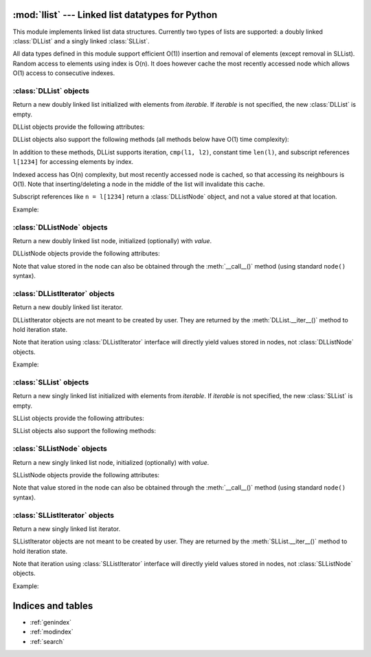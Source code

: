 .. llist documentation master file, created by
   sphinx-quickstart on Tue Dec 20 01:58:56 2011.
   You can adapt this file completely to your liking, but it should at least
   contain the root `toctree` directive.

:mod:`llist` --- Linked list datatypes for Python
=================================================

.. module:: llist
   :synopsis: Linked list datatypes for Python

.. moduleauthor:: Adam Jakubek <ajakubek@gmail.com>
.. moduleauthor:: Rafał Gałczyński <rafal.galczynski@gmail.com>

This module implements linked list data structures.
Currently two types of lists are supported: a doubly linked :class:`DLList`
and a singly linked :class:`SLList`.

All data types defined in this module support efficient O(1)) insertion
and removal of elements (except removal in SLList).
Random access to elements using index is O(n). It does however cache the most
recently accessed node which allows O(1) access to consecutive indexes.

:class:`DLList` objects
-----------------------

.. class:: DLList([iterable])

   Return a new doubly linked list initialized with elements from *iterable*.
   If *iterable* is not specified, the new :class:`DLList` is empty.

   DLList objects provide the following attributes:

   .. attribute:: first

      First :class:`DLListNode` object in the list. `None` if list is empty.
      This attribute is read-only.

   .. attribute:: last

      Last :class:`DLListNode` object in the list. `None` if list is empty.
      This attribute is read-only.

   .. attribute:: size

      Number of elements in the list. 0 if list is empty.
      This attribute is read-only.

   DLList objects also support the following methods (all methods below have
   O(1) time complexity):

   .. method:: append(x)

      Add *x* to the right side of the list and return inserted
      :class:`DLListNode`.

      Argument *x* might be a :class:`DLListNode`. In that case a new
      node will be created and initialized with the value extracted from *x*.

   .. method:: appendleft(x)

      Add *x* to the left side of the list and return inserted
      :class:`DLListNode`.

      Argument *x* might be a :class:`DLListNode`. In that case a new
      node will be created and initialized with the value extracted from *x*.

   .. method:: appendright(x)

      Add *x* to the right side of the list and return inserted
      :class:`DLListNode` (synonymous with :meth:`append`).

      Argument *x* might be a :class:`DLListNode`. In that case a new
      node will be created and initialized with the value extracted from *x*.

   .. method:: insert(x, [before])

      Add *x* to the right side of the list if *before* is not specified,
      or insert *x* to the left side of :class:`DLListNode` *before*.
      Return inserted :class:`DLListNode`.

      Argument *x* might be a :class:`DLListNode`. In that case a new
      node will be created and initialized with the value extracted from *x*.

      Raises :exc:`TypeError` if *before* is not of type
      :class:`DLListNode`.

      Raises :exc:`ValueError` if *before* does not belong to *self*.

   .. method:: pop()

      Remove and return an element from the right side of the list.

   .. method:: popleft()

      Remove and return an element from the left side of the list.

   .. method:: popright()

      Remove and return an element from the right side of the list
      (synonymous with :meth:`pop`).

   .. method:: remove(node)

      Remove *node* from the list and return the element which was
      stored in it.

      Raises :exc:`TypeError` if *node* is not of type :class:`DLListNode`.

      Raises :exc:`ValueError` if *self* is empty, or *node* does
      not belong to *self*.


   In addition to these methods, DLList supports iteration, ``cmp(l1, l2)``,
   constant time ``len(l)``, and subscript references ``l[1234]`` for
   accessing elements by index.

   Indexed access has O(n) complexity, but most recently accessed node is
   cached, so that accessing its neighbours is O(1).
   Note that inserting/deleting a node in the middle of the list will
   invalidate this cache.

   Subscript references like ``n = l[1234]`` return a :class:`DLListNode`
   object, and not a value stored at that location.

   Example:

   .. doctest::

      >>> from llist import DLList, DLListNode

      >>> empty_lst = DLList()          # create an empty list
      >>> print empty_lst
      DLList()

      >>> print len(empty_lst)          # display length of the list
      0
      >>> print empty_lst.size
      0

      >>> print empty_lst.first         # display the first node (nonexistent)
      None
      >>> print empty_lst.last          # display the last node (nonexistent)
      None

      >>> lst = DLList([1, 2, 3])       # create and initialize a list
      >>> print lst                     # display elements in the list
      DLList([1, 2, 3])

      >>> print len(lst)                # display length of the list
      3
      >>> print lst.size
      3

      >>> print lst[0]                  # access nodes by index
      DLListNode(1)
      >>> print lst[1]
      DLListNode(2)
      >>> print lst[2]
      DLListNode(3)

      >>> node = lst.first              # get the first node (same as lst[0])
      >>> print node
      DLListNode(1)

      >>> print node.value              # get value of node
      1
      >>> print node()                  # get value of node
      1
      >>> print node.prev               # get the previous node (nonexistent)
      None
      >>> print node.next               # get the next node
      DLListNode(2)
      >>> print node.next.value         # get value of the next node
      2

      >>> lst.appendright(4)            # append value to the right side of the list
      <DLListNode(4)>
      >>> print lst
      DLList([1, 2, 3, 4])
      >>> new_node = DLListNode(5)
      >>> lst.appendright(new_node)     # append value from a node
      <DLListNode(5)>
      >>> print lst
      DLList([1, 2, 3, 4, 5])
      >>> lst.appendleft(0)             # append value to the left side of the list
      <DLListNode(0)>
      >>> print lst
      DLList([0, 1, 2, 3, 4, 5])

      >>> node = lst[2]
      >>> lst.insert(1.5, node)         # insert 1.5 before node
      <DLListNode(1.5)>
      >>> print lst
      DLList([0, 1, 1.5, 2, 3, 4, 5])
      >>> lst.insert(6)                 # append value to the right side of the list
      <DLListNode(6)>
      >>> print lst
      DLList([0, 1, 1.5, 2, 3, 4, 5, 6])

      >>> lst.popleft()                 # remove leftmost node from the list
      0
      >>> print lst
      DLList([1, 1.5, 2, 3, 4, 5, 6])
      >>> lst.popright()                # remove rightmost node from the list
      6
      >>> print lst
      DLList([1, 1.5, 2, 3, 4, 5])
      >>> node = lst[1]
      >>> lst.remove(node)              # remove 2nd node from the list
      1.5
      >>> print lst
      DLList([1, 2, 3, 4, 5])
      >>> foreign_node = DLListNode()   # create an unassigned node
      >>> lst.remove(foreign_node)      # try to remove node not present in the list
      Traceback (most recent call last):
        File "/usr/lib/python2.6/doctest.py", line 1253, in __run
          compileflags, 1) in test.globs
        File "<doctest default[39]>", line 1, in <module>
          lst.remove(foreign_node)
      ValueError: DLListNode belongs to another list

      >>> cmp(DLList(), DLList([]))     # list comparison (lexicographical order)
      0
      >>> cmp(DLList([1, 2, 3]), DLList([1, 3, 3]))
      -1
      >>> cmp(DLList([1, 2]), DLList([1, 2, 3]))
      -1
      >>> cmp(DLList([1, 2, 3]), DLList())
      1


:class:`DLListNode` objects
---------------------------

.. class:: DLListNode([value])

   Return a new doubly linked list node, initialized (optionally)
   with *value*.

   DLListNode objects provide the following attributes:

   .. attribute:: next

      Next node in the list. This attribute is read-only.

   .. attribute:: prev

      Previous node in the list. This attribute is read-only.

   .. attribute:: value

      Value stored in this node.

   Note that value stored in the node can also be obtained through
   the :meth:`__call__()` method (using standard ``node()`` syntax).


:class:`DLListIterator` objects
-------------------------------

.. class:: DLListIterator

   Return a new doubly linked list iterator.

   DLListIterator objects are not meant to be created by user.
   They are returned by the :meth:`DLList.__iter__()` method to hold
   iteration state.

   Note that iteration using :class:`DLListIterator` interface will
   directly yield values stored in nodes, not :class:`DLListNode`
   objects.

   Example:

   .. doctest::

      >>> from llist import DLList
      >>> lst = DLList([1, 2, 3])
      >>> for value in lst:
      ...     print value * 2,
      2 4 6


:class:`SLList` objects
-----------------------

.. class:: SLList([iterable])

   Return a new singly linked list initialized with elements from *iterable*.
   If *iterable* is not specified, the new :class:`SLList` is empty.

   SLList objects provide the following attributes:

   .. attribute:: first

      First :class:`SLListNode` object in the list. `None` if list is empty.
      This attribute is read-only.

   .. attribute:: last

      Last :class:`SLListNode` object in the list. `None` if list is empty.
      This attribute is read-only.

   .. attribute:: size

      Number of elements in the list. 0 if list is empty.
      This attribute is read-only.

   SLList objects also support the following methods:

   .. method:: append(x)

      Add *x* to the right side of the list and return inserted
      :class:`SLListNode`.

      Argument *x* might be a :class:`SLListNode`. In that case a new
      node will be created and initialized with the value extracted from *x*.

      This method has O(1) complexity.

   .. method:: appendleft(x)

      Add *x* to the left side of the list and return inserted
      :class:`SLListNode`.

      Argument *x* might be a :class:`SLListNode`. In that case a new
      node will be created and initialized with the value extracted from *x*.

      This method has O(1) complexity.

   .. method:: appendright(x)

      Add *x* to the right side of the list and return inserted
      :class:`SLListNode`.

      Argument *x* might be a :class:`SLListNode`. In that case a new
      node will be created and initialized with the value extracted from *x*.

      This method has O(1) complexity.

   .. method:: insert_after(x, node)

      Inserts *x* after *node* and return inserted :class:`SLListNode`.

      Argument *x* might be a :class:`SLListNode`. In that case a new
      node will be created and initialized with the value extracted from *x*.

      Raises :exc:`TypeError` if *node* is not of type :class:`SLListNode`.

      This method has O(1) complexity.

   .. method:: insert_before(x, node)

      Inserts *x* before *node* and return inserted :class:`SLListNode`.

      Argument *x* might be a :class:`SLListNode`. In that case a new
      node will be created and initialized with the value extracted from *x*.

      Raises :exc:`TypeError` if *node* is not of type :class:`SLListNode`.

      This method has O(n) complexity.

   .. method:: pop()

      Remove and return an element from the right side of the list.

      This method has O(n) time complexity.

   .. method:: popleft()

      Remove and return an element from the left side of the list.

      This method has O(1) time complexity.

   .. method:: popright()

      Remove and return an element from the right side of the list.

      This method has O(n) time complexity.

   .. method:: remove(node)

      Remove *node* from the list.

      Raises :exc:`TypeError` if *node* is not of type :class:`SLListNode`.

      Raises :exc:`ValueError` if *self* is empty, or *node* does
      not belong to *self*.

      This method has O(n) time complexity.


:class:`SLListNode` objects
---------------------------

.. class:: SLListNode([value])

   Return a new singly linked list node, initialized (optionally)
   with *value*.

   SLListNode objects provide the following attributes:

   .. attribute:: next

      Next node in the list. This attribute is read-only.

   .. attribute:: value

      Value stored in this node.

   Note that value stored in the node can also be obtained through
   the :meth:`__call__()` method (using standard ``node()`` syntax).


:class:`SLListIterator` objects
-------------------------------

.. class:: SLListIterator

   Return a new singly linked list iterator.

   SLListIterator objects are not meant to be created by user.
   They are returned by the :meth:`SLList.__iter__()` method to hold
   iteration state.

   Note that iteration using :class:`SLListIterator` interface will
   directly yield values stored in nodes, not :class:`SLListNode`
   objects.

   Example:

   .. doctest::

      >>> from llist import SLList
      >>> lst = SLList([1, 2, 3])
      >>> for value in lst:
      ...     print value * 2,
      2 4 6


Indices and tables
==================

* :ref:`genindex`
* :ref:`modindex`
* :ref:`search`

